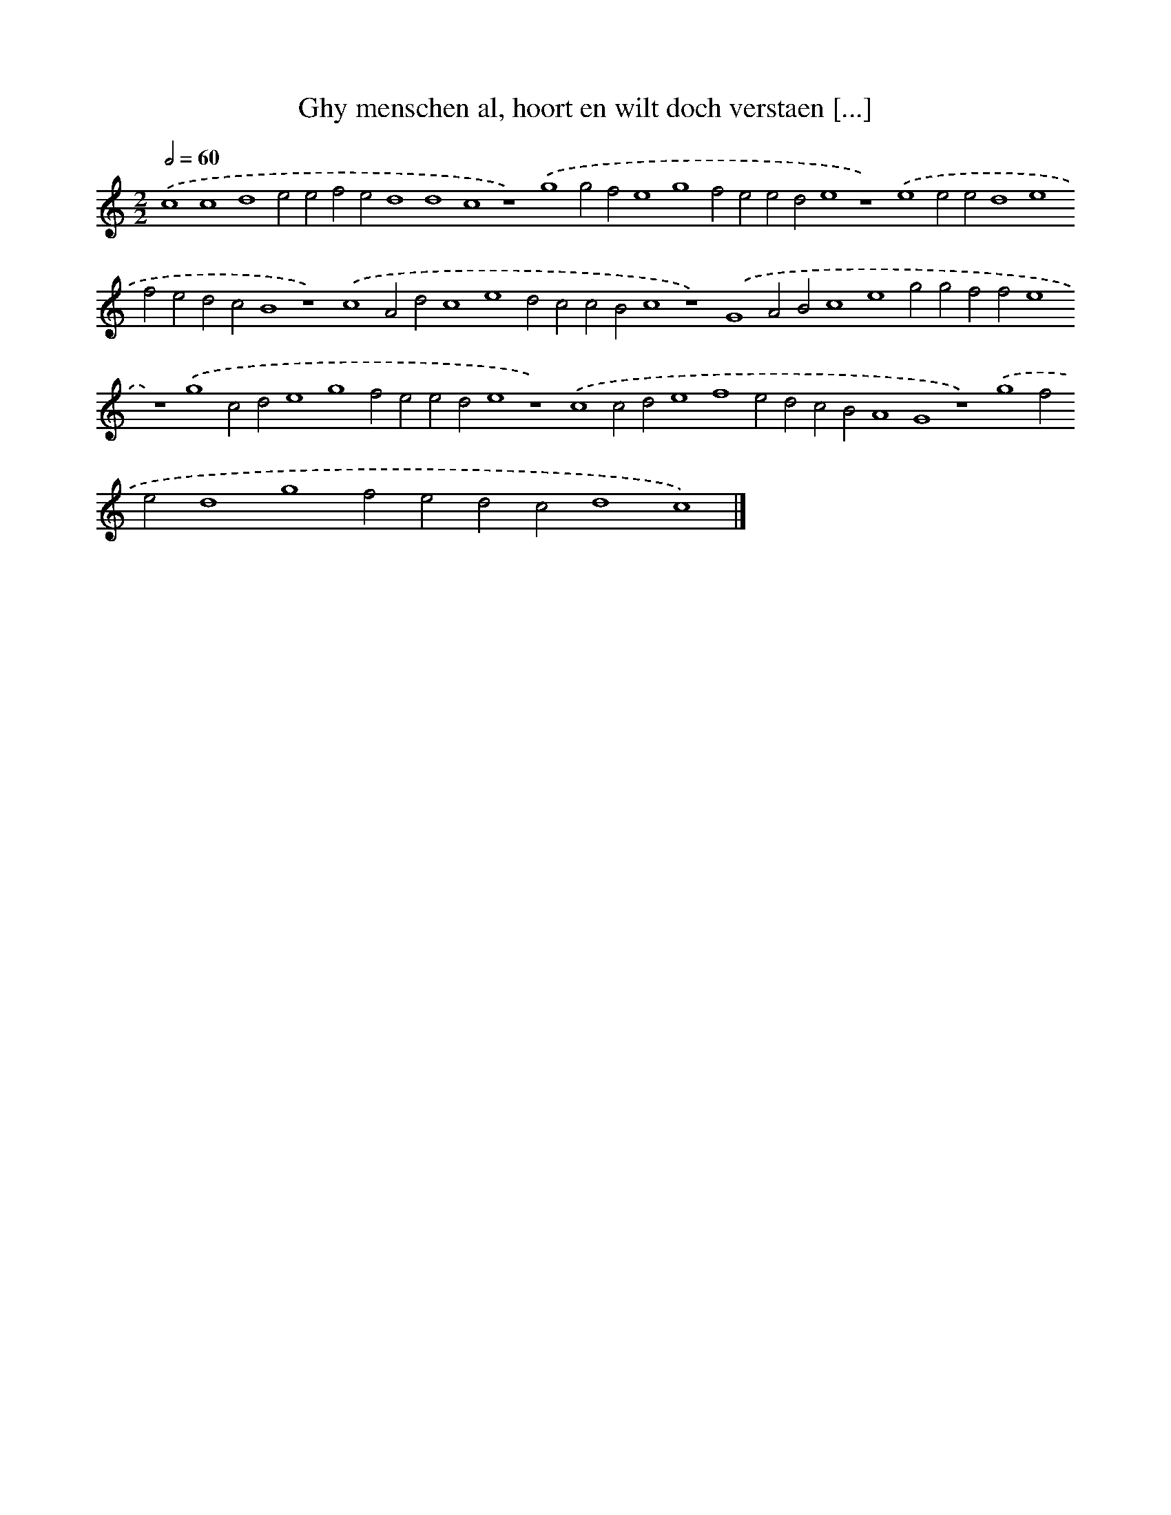 X: 119
T: Ghy menschen al, hoort en wilt doch verstaen [...]
%%abc-version 2.0
%%abcx-abcm2ps-target-version 5.9.1 (29 Sep 2008)
%%abc-creator hum2abc beta
%%abcx-conversion-date 2018/11/01 14:35:30
%%humdrum-veritas 364011692
%%humdrum-veritas-data 757836997
%%continueall 1
%%barnumbers 0
L: 1/4
M: 2/2
Q: 1/2=60
K: C clef=treble
.('c4c4d4e2e2f2e2d4d4c4z4).('g4g2f2e4g4f2e2e2d2e4z4).('e4e2e2d4e4f2e2d2c2B4z4).('c4A2d2c4e4d2c2c2B2c4z4).('G4A2B2c4e4g2g2f2f2e4z4).('g4c2d2e4g4f2e2e2d2e4z4).('c4c2d2e4f4e2d2c2B2A4G4z4).('g4f2e2d4g4f2e2d2c2d4c4) |]
